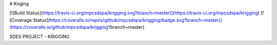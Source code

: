# Kriging

[![Build Status](https://travis-ci.org/mpcsdspa/krigging.svg?branch=master)](https://travis-ci.org/mpcsdspa/krigging) [![Coverage Status](https://coveralls.io/repos/github/mpcsdspa/krigging/badge.svg?branch=master)](https://coveralls.io/github/mpcsdspa/krigging?branch=master)

SDES PROJECT - KRIGGING
